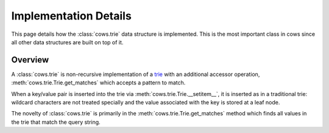 .. _implementation:

Implementation Details
======================
This page details how the :class:`cows.trie` data structure is implemented.
This is the most important class in cows since all other data structures are
built on top of it.

Overview
--------
A :class:`cows.trie` is non-recursive implementation of a `trie
<https://en.wikipedia.org/wiki/Trie>`_ with an additional accessor operation,
:meth:`cows.trie.Trie.get_matches` which accepts a pattern to match.

When a key/value pair is inserted into the trie via
:meth:`cows.trie.Trie.__setitem__`, it is inserted as in a traditional trie:
wildcard characters are not treated specially and the value associated with the
key is stored at a leaf node.

The novelty of :class:`cows.trie` is primarily in the
:meth:`cows.trie.Trie.get_matches` method which finds all values in the trie
that match the query string.
